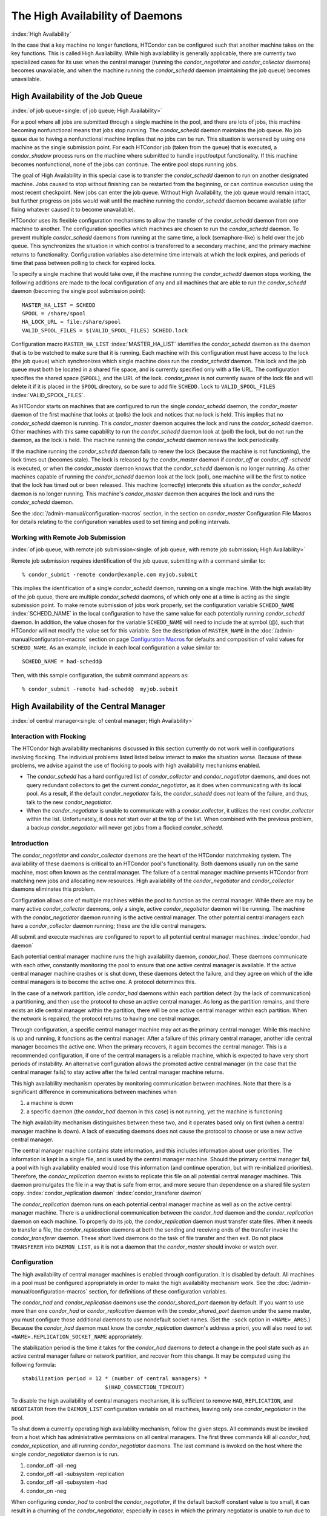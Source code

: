       

The High Availability of Daemons
================================

:index:`High Availability`

In the case that a key machine no longer functions, HTCondor can be
configured such that another machine takes on the key functions. This is
called High Availability. While high availability is generally
applicable, there are currently two specialized cases for its use: when
the central manager (running the *condor_negotiator* and
*condor_collector* daemons) becomes unavailable, and when the machine
running the *condor_schedd* daemon (maintaining the job queue) becomes
unavailable.

High Availability of the Job Queue
----------------------------------

:index:`of job queue<single: of job queue; High Availability>`

For a pool where all jobs are submitted through a single machine in the
pool, and there are lots of jobs, this machine becoming nonfunctional
means that jobs stop running. The *condor_schedd* daemon maintains the
job queue. No job queue due to having a nonfunctional machine implies
that no jobs can be run. This situation is worsened by using one machine
as the single submission point. For each HTCondor job (taken from the
queue) that is executed, a *condor_shadow* process runs on the machine
where submitted to handle input/output functionality. If this machine
becomes nonfunctional, none of the jobs can continue. The entire pool
stops running jobs.

The goal of High Availability in this special case is to transfer the
*condor_schedd* daemon to run on another designated machine. Jobs
caused to stop without finishing can be restarted from the beginning, or
can continue execution using the most recent checkpoint. New jobs can
enter the job queue. Without High Availability, the job queue would
remain intact, but further progress on jobs would wait until the machine
running the *condor_schedd* daemon became available (after fixing
whatever caused it to become unavailable).

HTCondor uses its flexible configuration mechanisms to allow the
transfer of the *condor_schedd* daemon from one machine to another. The
configuration specifies which machines are chosen to run the
*condor_schedd* daemon. To prevent multiple *condor_schedd* daemons
from running at the same time, a lock (semaphore-like) is held over the
job queue. This synchronizes the situation in which control is
transferred to a secondary machine, and the primary machine returns to
functionality. Configuration variables also determine time intervals at
which the lock expires, and periods of time that pass between polling to
check for expired locks.

To specify a single machine that would take over, if the machine running
the *condor_schedd* daemon stops working, the following additions are
made to the local configuration of any and all machines that are able to
run the *condor_schedd* daemon (becoming the single pool submission
point):

::

    MASTER_HA_LIST = SCHEDD 
    SPOOL = /share/spool 
    HA_LOCK_URL = file:/share/spool 
    VALID_SPOOL_FILES = $(VALID_SPOOL_FILES) SCHEDD.lock

Configuration macro ``MASTER_HA_LIST`` :index:`MASTER_HA_LIST`
identifies the *condor_schedd* daemon as the daemon that is to be
watched to make sure that it is running. Each machine with this
configuration must have access to the lock (the job queue) which
synchronizes which single machine does run the *condor_schedd* daemon.
This lock and the job queue must both be located in a shared file space,
and is currently specified only with a file URL. The configuration
specifies the shared space (``SPOOL``), and the URL of the lock.
*condor_preen* is not currently aware of the lock file and will delete
it if it is placed in the ``SPOOL`` directory, so be sure to add file
``SCHEDD.lock`` to ``VALID_SPOOL_FILES``
:index:`VALID_SPOOL_FILES`.

As HTCondor starts on machines that are configured to run the single
*condor_schedd* daemon, the *condor_master* daemon of the first
machine that looks at (polls) the lock and notices that no lock is held.
This implies that no *condor_schedd* daemon is running. This
*condor_master* daemon acquires the lock and runs the *condor_schedd*
daemon. Other machines with this same capability to run the
*condor_schedd* daemon look at (poll) the lock, but do not run the
daemon, as the lock is held. The machine running the *condor_schedd*
daemon renews the lock periodically.

If the machine running the *condor_schedd* daemon fails to renew the
lock (because the machine is not functioning), the lock times out
(becomes stale). The lock is released by the *condor_master* daemon if
*condor_off* or *condor_off -schedd* is executed, or when the
*condor_master* daemon knows that the *condor_schedd* daemon is no
longer running. As other machines capable of running the
*condor_schedd* daemon look at the lock (poll), one machine will be the
first to notice that the lock has timed out or been released. This
machine (correctly) interprets this situation as the *condor_schedd*
daemon is no longer running. This machine's *condor_master* daemon then
acquires the lock and runs the *condor_schedd* daemon.

See the :doc:`/admin-manual/configuration-macros` section, in the section on
*condor_master* Configuration File Macros for details relating to the
configuration variables used to set timing and polling intervals.

Working with Remote Job Submission
''''''''''''''''''''''''''''''''''

:index:`of job queue, with remote job submission<single: of job queue, with remote job submission; High Availability>`

Remote job submission requires identification of the job queue,
submitting with a command similar to:

::

      % condor_submit -remote condor@example.com myjob.submit

This implies the identification of a single *condor_schedd* daemon,
running on a single machine. With the high availability of the job
queue, there are multiple *condor_schedd* daemons, of which only one at
a time is acting as the single submission point. To make remote
submission of jobs work properly, set the configuration variable
``SCHEDD_NAME`` :index:`SCHEDD_NAME` in the local configuration to
have the same value for each potentially running *condor_schedd*
daemon. In addition, the value chosen for the variable ``SCHEDD_NAME``
will need to include the at symbol (@), such that HTCondor will not
modify the value set for this variable. See the description of
``MASTER_NAME`` in the :doc:`/admin-manual/configuration-macros` section on
page \ `Configuration
Macros <../admin-manual/configuration-macros.html>`__ for defaults and
composition of valid values for ``SCHEDD_NAME``. As an example, include
in each local configuration a value similar to:

::

    SCHEDD_NAME = had-schedd@

Then, with this sample configuration, the submit command appears as:

::

      % condor_submit -remote had-schedd@  myjob.submit

High Availability of the Central Manager
----------------------------------------

:index:`of central manager<single: of central manager; High Availability>`

Interaction with Flocking
'''''''''''''''''''''''''

The HTCondor high availability mechanisms discussed in this section
currently do not work well in configurations involving flocking. The
individual problems listed listed below interact to make the situation
worse. Because of these problems, we advise against the use of flocking
to pools with high availability mechanisms enabled.

-  The *condor_schedd* has a hard configured list of
   *condor_collector* and *condor_negotiator* daemons, and does not
   query redundant collectors to get the current *condor_negotiator*,
   as it does when communicating with its local pool. As a result, if
   the default *condor_negotiator* fails, the *condor_schedd* does not
   learn of the failure, and thus, talk to the new *condor_negotiator*.
-  When the *condor_negotiator* is unable to communicate with a
   *condor_collector*, it utilizes the next *condor_collector* within
   the list. Unfortunately, it does not start over at the top of the
   list. When combined with the previous problem, a backup
   *condor_negotiator* will never get jobs from a flocked
   *condor_schedd*.

Introduction
''''''''''''

The *condor_negotiator* and *condor_collector* daemons are the heart
of the HTCondor matchmaking system. The availability of these daemons is
critical to an HTCondor pool's functionality. Both daemons usually run
on the same machine, most often known as the central manager. The
failure of a central manager machine prevents HTCondor from matching new
jobs and allocating new resources. High availability of the
*condor_negotiator* and *condor_collector* daemons eliminates this
problem.

Configuration allows one of multiple machines within the pool to
function as the central manager. While there are may be many active
*condor_collector* daemons, only a single, active *condor_negotiator*
daemon will be running. The machine with the *condor_negotiator* daemon
running is the active central manager. The other potential central
managers each have a *condor_collector* daemon running; these are the
idle central managers.

All submit and execute machines are configured to report to all
potential central manager machines. :index:`condor_had daemon`

Each potential central manager machine runs the high availability
daemon, *condor_had*. These daemons communicate with each other,
constantly monitoring the pool to ensure that one active central manager
is available. If the active central manager machine crashes or is shut
down, these daemons detect the failure, and they agree on which of the
idle central managers is to become the active one. A protocol determines
this.

In the case of a network partition, idle *condor_had* daemons within
each partition detect (by the lack of communication) a partitioning, and
then use the protocol to chose an active central manager. As long as the
partition remains, and there exists an idle central manager within the
partition, there will be one active central manager within each
partition. When the network is repaired, the protocol returns to having
one central manager.

Through configuration, a specific central manager machine may act as the
primary central manager. While this machine is up and running, it
functions as the central manager. After a failure of this primary
central manager, another idle central manager becomes the active one.
When the primary recovers, it again becomes the central manager. This is
a recommended configuration, if one of the central managers is a
reliable machine, which is expected to have very short periods of
instability. An alternative configuration allows the promoted active
central manager (in the case that the central manager fails) to stay
active after the failed central manager machine returns.

This high availability mechanism operates by monitoring communication
between machines. Note that there is a significant difference in
communications between machines when

#. a machine is down
#. a specific daemon (the *condor_had* daemon in this case) is not
   running, yet the machine is functioning

The high availability mechanism distinguishes between these two, and it
operates based only on first (when a central manager machine is down). A
lack of executing daemons does not cause the protocol to choose or use a
new active central manager.

The central manager machine contains state information, and this
includes information about user priorities. The information is kept in a
single file, and is used by the central manager machine. Should the
primary central manager fail, a pool with high availability enabled
would lose this information (and continue operation, but with
re-initialized priorities). Therefore, the *condor_replication* daemon
exists to replicate this file on all potential central manager machines.
This daemon promulgates the file in a way that is safe from error, and
more secure than dependence on a shared file system copy.
:index:`condor_replication daemon`
:index:`condor_transferer daemon`

The *condor_replication* daemon runs on each potential central manager
machine as well as on the active central manager machine. There is a
unidirectional communication between the *condor_had* daemon and the
*condor_replication* daemon on each machine. To properly do its job,
the *condor_replication* daemon must transfer state files. When it
needs to transfer a file, the *condor_replication* daemons at both the
sending and receiving ends of the transfer invoke the
*condor_transferer* daemon. These short lived daemons do the task of
file transfer and then exit. Do not place ``TRANSFERER`` into
``DAEMON_LIST``, as it is not a daemon that the *condor_master* should
invoke or watch over.

Configuration
'''''''''''''

The high availability of central manager machines is enabled through
configuration. It is disabled by default. All machines in a pool must be
configured appropriately in order to make the high availability
mechanism work. See the :doc:`/admin-manual/configuration-macros` section, for definitions
of these configuration variables.

The *condor_had* and *condor_replication* daemons use the
*condor_shared_port* daemon by default. If you want to use more than
one *condor_had* or *condor_replication* daemon with the
*condor_shared_port* daemon under the same master, you must configure
those additional daemons to use nondefault socket names. (Set the
``-sock`` option in ``<NAME>_ARGS``.) Because the *condor_had* daemon
must know the *condor_replication* daemon's address a priori, you will
also need to set ``<NAME>.REPLICATION_SOCKET_NAME`` appropriately.

The stabilization period is the time it takes for the *condor_had*
daemons to detect a change in the pool state such as an active central
manager failure or network partition, and recover from this change. It
may be computed using the following formula:

::

    stabilization period = 12 * (number of central managers) * 
                              $(HAD_CONNECTION_TIMEOUT)

To disable the high availability of central managers mechanism, it is
sufficient to remove ``HAD``, ``REPLICATION``, and ``NEGOTIATOR`` from
the ``DAEMON_LIST`` configuration variable on all machines, leaving only
one *condor_negotiator* in the pool.

To shut down a currently operating high availability mechanism, follow
the given steps. All commands must be invoked from a host which has
administrative permissions on all central managers. The first three
commands kill all *condor_had*, *condor_replication*, and all running
*condor_negotiator* daemons. The last command is invoked on the host
where the single *condor_negotiator* daemon is to run.

#. condor_off -all -neg
#. condor_off -all -subsystem -replication
#. condor_off -all -subsystem -had
#. condor_on -neg

When configuring *condor_had* to control the *condor_negotiator*, if
the default backoff constant value is too small, it can result in a
churning of the *condor_negotiator*, especially in cases in which the
primary negotiator is unable to run due to misconfiguration. In these
cases, the *condor_master* will kill the *condor_had* after the
*condor_negotiator* exists, wait a short period, then restart
*condor_had*. The *condor_had* will then win the election, so the
secondary *condor_negotiator* will be killed, and the primary will be
restarted, only to exit again. If this happens too quickly, neither
*condor_negotiator* will run long enough to complete a negotiation
cycle, resulting in no jobs getting started. Increasing this value via
``MASTER_HAD_BACKOFF_CONSTANT``
:index:`MASTER_HAD_BACKOFF_CONSTANT` to be larger than a typical
negotiation cycle can help solve this problem.

To run a high availability pool without the replication feature, do the
following operations:

#. Set the ``HAD_USE_REPLICATION`` :index:`HAD_USE_REPLICATION`
   configuration variable to ``False``, and thus disable the replication
   on configuration level.
#. Remove ``REPLICATION`` from both ``DAEMON_LIST`` and
   ``DC_DAEMON_LIST`` in the configuration file.

Sample Configuration
''''''''''''''''''''

:index:`sample configuration<single: sample configuration; High Availability>`

This section provides sample configurations for high availability.

We begin with a sample configuration using shared port, and then include
a sample configuration for not using shared port. Both samples relate to
the high availability of central managers.

Each sample is split into two parts: the configuration for the central
manager machines, and the configuration for the machines that will not
be central managers.

The following shared-port configuration is for the central manager
machines.

::

    ## THE FOLLOWING MUST BE IDENTICAL ON ALL CENTRAL MANAGERS 
     
    CENTRAL_MANAGER1 = cm1.domain.name 
    CENTRAL_MANAGER2 = cm2.domain.name 
    CONDOR_HOST = $(CENTRAL_MANAGER1), $(CENTRAL_MANAGER2) 
     
    # Since we're using shared port, we set the port number to the shared 
    # port daemon's port number.  NOTE: this assumes that each machine in 
    # the list is using the same port number for shared port.  While this 
    # will be true by default, if you've changed it in configuration any- 
    # where, you need to reflect that change here. 
     
    HAD_USE_SHARED_PORT = TRUE 
    HAD_LIST = \ 
    $(CENTRAL_MANAGER1):$(SHARED_PORT_PORT), \ 
    $(CENTRAL_MANAGER2):$(SHARED_PORT_PORT) 
     
    REPLICATION_USE_SHARED_PORT = TRUE 
    REPLICATION_LIST = \ 
    $(CENTRAL_MANAGER1):$(SHARED_PORT_PORT), \ 
    $(CENTRAL_MANAGER2):$(SHARED_PORT_PORT) 
     
    # The recommended setting. 
    HAD_USE_PRIMARY = TRUE 
     
    # If you change which daemon(s) you're making highly-available, you must 
    # change both of these values. 
    HAD_CONTROLLEE = NEGOTIATOR 
    MASTER_NEGOTIATOR_CONTROLLER = HAD 
     
    ## THE FOLLOWING MAY DIFFER BETWEEN CENTRAL MANAGERS 
     
    # The daemon list may contain additional entries. 
    DAEMON_LIST = MASTER, COLLECTOR, NEGOTIATOR, HAD, REPLICATION 
     
    # Using replication is optional. 
    HAD_USE_REPLICATION = TRUE 
     
    # This is the default location for the state file. 
    STATE_FILE = $(SPOOL)/Accountantnew.log 
     
    # See note above the length of the negotiation cycle. 
    MASTER_HAD_BACKOFF_CONSTANT = 360

The following shared-port configuration is for the machines which that
will not be central managers.

::

    CENTRAL_MANAGER1 = cm1.domain.name 
    CENTRAL_MANAGER2 = cm2.domain.name 
    CONDOR_HOST = $(CENTRAL_MANAGER1), $(CENTRAL_MANAGER2)

The following configuration sets fixed port numbers for the central
manager machines.

::

    ########################################################################## 
    # A sample configuration file for central managers, to enable the        # 
    # the high availability  mechanism.                                      # 
    ########################################################################## 
     
    ######################################################################### 
    ## THE FOLLOWING MUST BE IDENTICAL ON ALL POTENTIAL CENTRAL MANAGERS.   # 
    ######################################################################### 
    ## For simplicity in writing other expressions, define a variable 
    ## for each potential central manager in the pool. 
    ## These are samples. 
    CENTRAL_MANAGER1 = cm1.domain.name 
    CENTRAL_MANAGER2 = cm2.domain.name 
    ## A list of all potential central managers in the pool. 
    CONDOR_HOST = $(CENTRAL_MANAGER1),$(CENTRAL_MANAGER2) 
     
    ## Define the port number on which the condor_had daemon will 
    ## listen.  The port must match the port number used 
    ## for when defining HAD_LIST.  This port number is 
    ## arbitrary; make sure that there is no port number collision 
    ## with other applications. 
    HAD_PORT = 51450 
    HAD_ARGS = -f -p $(HAD_PORT) 
     
    ## The following macro defines the port number condor_replication will listen 
    ## on on this machine. This port should match the port number specified 
    ## for that replication daemon in the REPLICATION_LIST 
    ## Port number is arbitrary (make sure no collision with other applications) 
    ## This is a sample port number 
    REPLICATION_PORT = 41450 
    REPLICATION_ARGS = -p $(REPLICATION_PORT) 
     
    ## The following list must contain the same addresses in the same order 
    ## as CONDOR_HOST. In addition, for each hostname, it should specify 
    ## the port number of condor_had daemon running on that host. 
    ## The first machine in the list will be the PRIMARY central manager 
    ## machine, in case HAD_USE_PRIMARY is set to true. 
    HAD_LIST = \ 
    $(CENTRAL_MANAGER1):$(HAD_PORT), \ 
    $(CENTRAL_MANAGER2):$(HAD_PORT) 
     
    ## The following list must contain the same addresses 
    ## as HAD_LIST. In addition, for each hostname, it should specify 
    ## the port number of condor_replication daemon running on that host. 
    ## This parameter is mandatory and has no default value 
    REPLICATION_LIST = \ 
    $(CENTRAL_MANAGER1):$(REPLICATION_PORT), \ 
    $(CENTRAL_MANAGER2):$(REPLICATION_PORT) 
     
    ## The following is the name of the daemon that the HAD controls. 
    ## This must match the name of a daemon in the master's DAEMON_LIST. 
    ## The default is NEGOTIATOR, but can be any daemon that the master 
    ## controls. 
    HAD_CONTROLLEE = NEGOTIATOR 
     
    ## HAD connection time. 
    ## Recommended value is 2 if the central managers are on the same subnet. 
    ## Recommended value is 5 if Condor security is enabled. 
    ## Recommended value is 10 if the network is very slow, or 
    ## to reduce the sensitivity of HA daemons to network failures. 
    HAD_CONNECTION_TIMEOUT = 2 
     
    ##If true, the first central manager in HAD_LIST is a primary. 
    HAD_USE_PRIMARY = true 
     
     
    ################################################################### 
    ## THE PARAMETERS BELOW ARE ALLOWED TO BE DIFFERENT ON EACH       # 
    ## CENTRAL MANAGER                                                # 
    ## THESE ARE MASTER SPECIFIC PARAMETERS 
    ################################################################### 
     
     
    ## the master should start at least these four daemons 
    DAEMON_LIST = MASTER, COLLECTOR, NEGOTIATOR, HAD, REPLICATION 
     
     
    ## Enables/disables the replication feature of HAD daemon 
    ## Default: false 
    HAD_USE_REPLICATION    = true 
     
    ## Name of the file from the SPOOL directory that will be replicated 
    ## Default: $(SPOOL)/Accountantnew.log 
    STATE_FILE = $(SPOOL)/Accountantnew.log 
     
    ## Period of time between two successive awakenings of the replication daemon 
    ## Default: 300 
    REPLICATION_INTERVAL                 = 300 
     
    ## Period of time, in which transferer daemons have to accomplish the 
    ## downloading/uploading process 
    ## Default: 300 
    MAX_TRANSFER_LIFETIME                = 300 
     
     
    ## Period of time between two successive sends of classads to the collector by HAD 
    ## Default: 300 
    HAD_UPDATE_INTERVAL = 300 
     
     
    ## The HAD controls the negotiator, and should have a larger 
    ## backoff constant 
    MASTER_NEGOTIATOR_CONTROLLER = HAD 
    MASTER_HAD_BACKOFF_CONSTANT = 360

The configuration for machines that will not be central managers is
identical for the fixed- and shared- port cases.

::

    ########################################################################## 
    # Sample configuration relating to high availability for machines        # 
    # that DO NOT run the condor_had daemon.                                 # 
    ########################################################################## 
     
    ## For simplicity define a variable for each potential central manager 
    ## in the pool. 
    CENTRAL_MANAGER1 = cm1.domain.name 
    CENTRAL_MANAGER2 = cm2.domain.name 
    ## List of all potential central managers in the pool 
    CONDOR_HOST = $(CENTRAL_MANAGER1),$(CENTRAL_MANAGER2)

      
